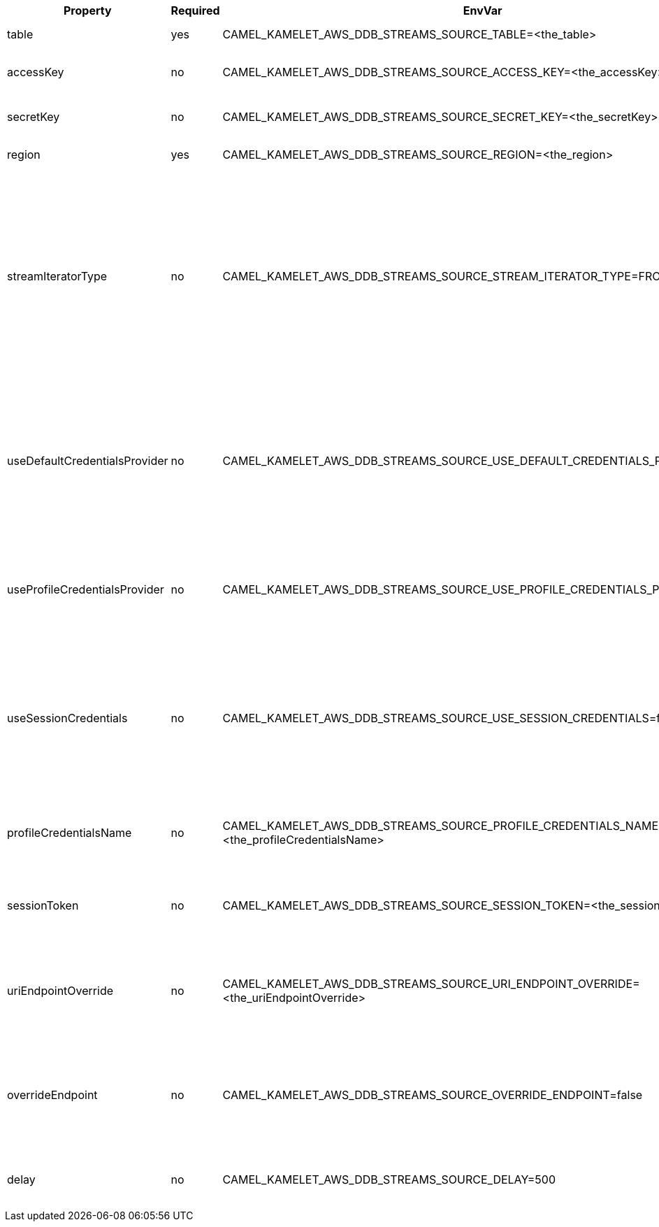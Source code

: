 |===
|Property |Required |EnvVar |Description

|table
|yes
|CAMEL_KAMELET_AWS_DDB_STREAMS_SOURCE_TABLE=<the_table>
|The name of the DynamoDB table.

|accessKey
|no
|CAMEL_KAMELET_AWS_DDB_STREAMS_SOURCE_ACCESS_KEY=<the_accessKey>
|The access key obtained from AWS.

|secretKey
|no
|CAMEL_KAMELET_AWS_DDB_STREAMS_SOURCE_SECRET_KEY=<the_secretKey>
|The secret key obtained from AWS.

|region
|yes
|CAMEL_KAMELET_AWS_DDB_STREAMS_SOURCE_REGION=<the_region>
|The AWS region to access.

|streamIteratorType
|no
|CAMEL_KAMELET_AWS_DDB_STREAMS_SOURCE_STREAM_ITERATOR_TYPE=FROM_LATEST
|Defines where in the DynamoDB stream to start getting records. There are two enums and the value can be one of FROM_LATEST and FROM_START. Note that using FROM_START can cause a significant delay before the stream has caught up to real-time.

|useDefaultCredentialsProvider
|no
|CAMEL_KAMELET_AWS_DDB_STREAMS_SOURCE_USE_DEFAULT_CREDENTIALS_PROVIDER=false
|If true, the DynamoDB client loads credentials through a default credentials provider. If false, it uses the basic authentication method (access key and secret key).

|useProfileCredentialsProvider
|no
|CAMEL_KAMELET_AWS_DDB_STREAMS_SOURCE_USE_PROFILE_CREDENTIALS_PROVIDER=false
|Set whether the DynamoDB client should expect to load credentials through a profile credentials provider.

|useSessionCredentials
|no
|CAMEL_KAMELET_AWS_DDB_STREAMS_SOURCE_USE_SESSION_CREDENTIALS=false
|Set whether the DynamoDB client should expect to use Session Credentials. This is useful in situation in which the user needs to assume a IAM role for doing operations in DynamoDB.

|profileCredentialsName
|no
|CAMEL_KAMELET_AWS_DDB_STREAMS_SOURCE_PROFILE_CREDENTIALS_NAME=<the_profileCredentialsName>
|If using a profile credentials provider this parameter will set the profile name.

|sessionToken
|no
|CAMEL_KAMELET_AWS_DDB_STREAMS_SOURCE_SESSION_TOKEN=<the_sessionToken>
|Amazon AWS Session Token used when the user needs to assume a IAM role.

|uriEndpointOverride
|no
|CAMEL_KAMELET_AWS_DDB_STREAMS_SOURCE_URI_ENDPOINT_OVERRIDE=<the_uriEndpointOverride>
|The overriding endpoint URI. To use this option, you must also select the `overrideEndpoint` option.

|overrideEndpoint
|no
|CAMEL_KAMELET_AWS_DDB_STREAMS_SOURCE_OVERRIDE_ENDPOINT=false
|Select this option to override the endpoint URI. To use this option, you must also provide a URI for the `uriEndpointOverride` option.

|delay
|no
|CAMEL_KAMELET_AWS_DDB_STREAMS_SOURCE_DELAY=500
|The number of milliseconds before the next poll from the database.

|===
